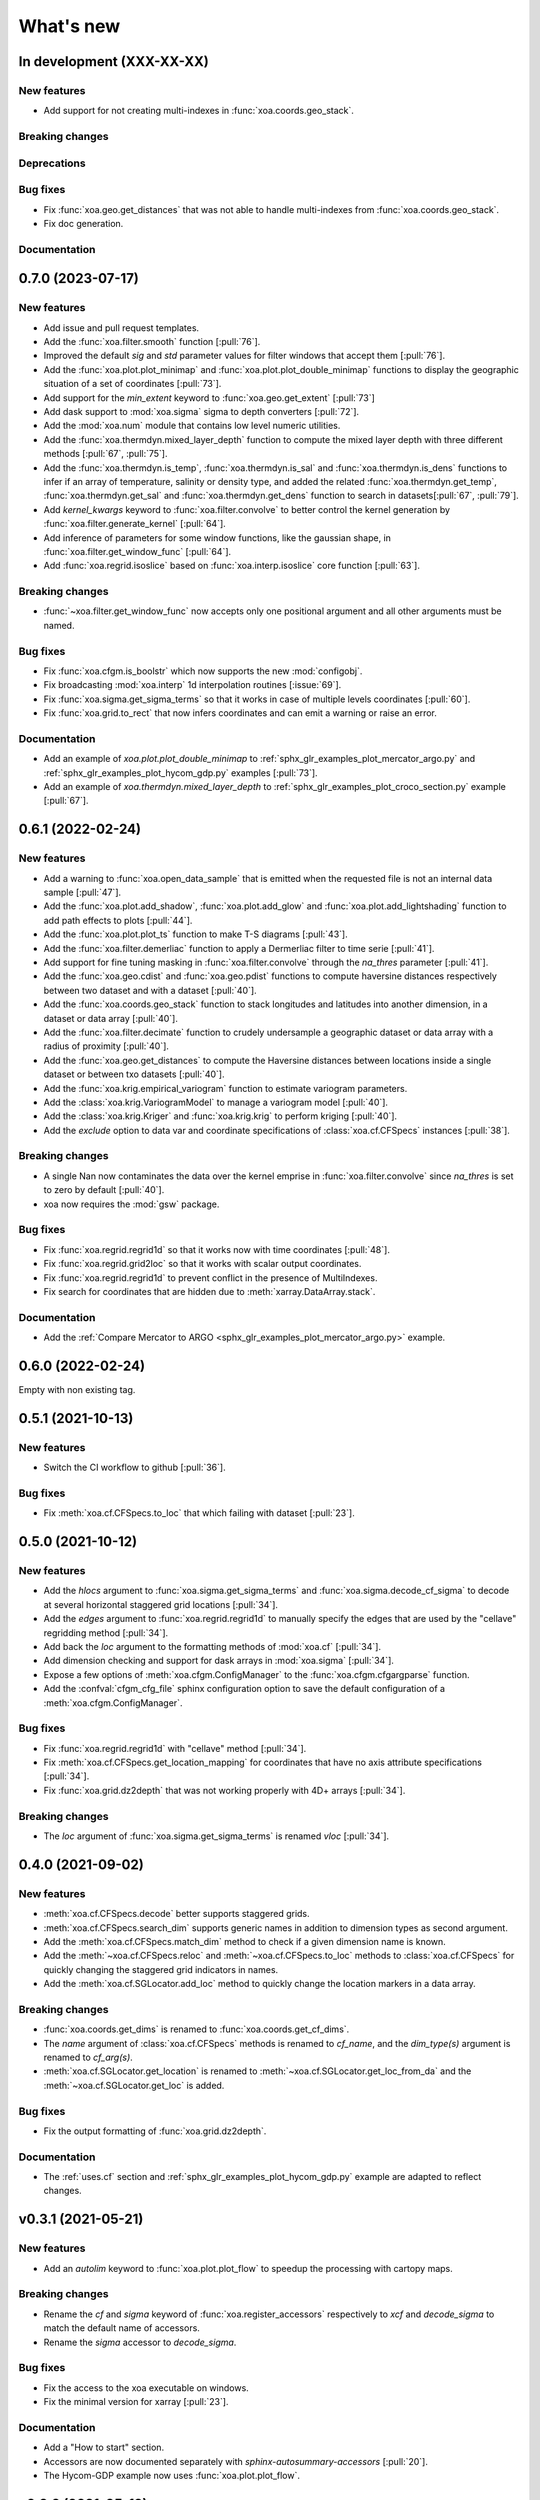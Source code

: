 What's new
##########


In development (XXX-XX-XX)
==========================

New features
------------
- Add support for not creating multi-indexes in :func:`xoa.coords.geo_stack`.

Breaking changes
----------------

Deprecations
------------

Bug fixes
---------
- Fix :func:`xoa.geo.get_distances` that was not able to handle multi-indexes from :func:`xoa.coords.geo_stack`.
- Fix doc generation.

Documentation
-------------


0.7.0 (2023-07-17)
==================

New features
------------
- Add issue and pull request templates.
- Add the :func:`xoa.filter.smooth` function [:pull:`76`].
- Improved the default `sig` and `std` parameter values for filter windows that accept them [:pull:`76`].
- Add the :func:`xoa.plot.plot_minimap` and :func:`xoa.plot.plot_double_minimap` functions to display the geographic situation of a set of coordinates [:pull:`73`].
- Add support for the `min_extent` keyword to :func:`xoa.geo.get_extent` [:pull:`73`]
- Add dask support to :mod:`xoa.sigma` sigma to depth converters [:pull:`72`].
- Add the :mod:`xoa.num` module that contains low level numeric utilities.
- Add the :func:`xoa.thermdyn.mixed_layer_depth` function to compute the mixed layer depth with three different methods [:pull:`67`, :pull:`75`].
- Add the :func:`xoa.thermdyn.is_temp`, :func:`xoa.thermdyn.is_sal` and :func:`xoa.thermdyn.is_dens` functions to infer if an array of temperature, salinity or density type, and added the related :func:`xoa.thermdyn.get_temp`, :func:`xoa.thermdyn.get_sal` and :func:`xoa.thermdyn.get_dens` function to search in datasets[:pull:`67`, :pull:`79`].
- Add `kernel_kwargs` keyword to :func:`xoa.filter.convolve` to better control the kernel generation by :func:`xoa.filter.generate_kernel` [:pull:`64`].
- Add inference of parameters for some window functions, like the gaussian shape, in :func:`xoa.filter.get_window_func` [:pull:`64`].
- Add :func:`xoa.regrid.isoslice` based on :func:`xoa.interp.isoslice` core function [:pull:`63`].

Breaking changes
----------------
- :func:`~xoa.filter.get_window_func` now accepts only one positional argument and all other arguments must be named.

Bug fixes
---------
- Fix :func:`xoa.cfgm.is_boolstr` which now supports the new :mod:`configobj`.
- Fix broadcasting :mod:`xoa.interp` 1d interpolation routines [:issue:`69`].
- Fix :func:`xoa.sigma.get_sigma_terms` so that it works in case of multiple levels coordinates [:pull:`60`].
- Fix :func:`xoa.grid.to_rect` that now infers coordinates and can emit a warning or raise an error.

Documentation
-------------
- Add an example of `xoa.plot.plot_double_minimap` to :ref:`sphx_glr_examples_plot_mercator_argo.py` and :ref:`sphx_glr_examples_plot_hycom_gdp.py` examples [:pull:`73`].
- Add an example of `xoa.thermdyn.mixed_layer_depth` to :ref:`sphx_glr_examples_plot_croco_section.py` example [:pull:`67`].


0.6.1 (2022-02-24)
==================

New features
------------
- Add a warning to :func:`xoa.open_data_sample` that is emitted when the requested file is not an internal data sample [:pull:`47`].
- Add the :func:`xoa.plot.add_shadow`, :func:`xoa.plot.add_glow` and :func:`xoa.plot.add_lightshading` function to add path effects to plots [:pull:`44`].
- Add the :func:`xoa.plot.plot_ts` function to make T-S diagrams [:pull:`43`].
- Add the :func:`xoa.filter.demerliac` function to apply a Dermerliac filter to time serie [:pull:`41`].
- Add support for fine tuning masking in :func:`xoa.filter.convolve` through the `na_thres` parameter [:pull:`41`].
- Add the :func:`xoa.geo.cdist` and :func:`xoa.geo.pdist` functions to compute haversine distances respectively between two dataset and with a dataset  [:pull:`40`].
- Add the :func:`xoa.coords.geo_stack` function to stack longitudes and latitudes into another dimension, in a dataset or data array  [:pull:`40`].
- Add the :func:`xoa.filter.decimate` function to crudely undersample a geographic dataset or data array with a radius of proximity [:pull:`40`].
- Add the :func:`xoa.geo.get_distances` to compute the Haversine distances between locations inside a single dataset or between txo datasets [:pull:`40`].
- Add the :func:`xoa.krig.empirical_variogram` function to estimate variogram parameters.
- Add the :class:`xoa.krig.VariogramModel` to manage a variogram model [:pull:`40`].
- Add the :class:`xoa.krig.Kriger` and :func:`xoa.krig.krig` to perform kriging [:pull:`40`].
- Add the `exclude` option to data var and coordinate specifications of :class:`xoa.cf.CFSpecs` instances [:pull:`38`].

Breaking changes
----------------
- A single Nan now contaminates the data over the kernel emprise in :func:`xoa.filter.convolve` since `na_thres` is set to zero by default  [:pull:`40`].
- xoa now requires the :mod:`gsw` package.

Bug fixes
---------
- Fix :func:`xoa.regrid.regrid1d` so that it works now with time coordinates [:pull:`48`].
- Fix :func:`xoa.regrid.grid2loc` so that it works with scalar output coordinates.
- Fix :func:`xoa.regrid.regrid1d` to prevent conflict in the presence of MultiIndexes.
- Fix search for coordinates that are hidden due to :meth:`xarray.DataArray.stack`.

Documentation
-------------
- Add the :ref:`Compare Mercator to ARGO <sphx_glr_examples_plot_mercator_argo.py>` example.


0.6.0 (2022-02-24)
==================

Empty with non existing tag.


0.5.1 (2021-10-13)
==================

New features
------------
- Switch the CI workflow to github  [:pull:`36`].

Bug fixes
---------
- Fix :meth:`xoa.cf.CFSpecs.to_loc` that which failing with dataset [:pull:`23`].


0.5.0 (2021-10-12)
==================

New features
------------
- Add the `hlocs` argument to :func:`xoa.sigma.get_sigma_terms` and :func:`xoa.sigma.decode_cf_sigma` to decode at several horizontal staggered grid locations  [:pull:`34`].
- Add the `edges` argument to :func:`xoa.regrid.regrid1d` to manually specify the edges that are used by the "cellave" regridding method  [:pull:`34`].
- Add back the `loc` argument to the formatting methods of :mod:`xoa.cf` [:pull:`34`].
- Add dimension checking and support for dask arrays in :mod:`xoa.sigma` [:pull:`34`].
- Expose a few options of :meth:`xoa.cfgm.ConfigManager` to the :func:`xoa.cfgm.cfgargparse` function.
- Add the :confval:`cfgm_cfg_file` sphinx configuration option to save the default configuration of a :meth:`xoa.cfgm.ConfigManager`.

Bug fixes
---------
- Fix :func:`xoa.regrid.regrid1d` with "cellave" method  [:pull:`34`].
- Fix :meth:`xoa.cf.CFSpecs.get_location_mapping` for coordinates that have no axis attribute specifications  [:pull:`34`].
- Fix :func:`xoa.grid.dz2depth` that was not working properly with 4D+ arrays [:pull:`34`].


Breaking changes
----------------
- The `loc` argument of :func:`xoa.sigma.get_sigma_terms` is renamed `vloc` [:pull:`34`].


0.4.0 (2021-09-02)
==================

New features
------------
- :meth:`xoa.cf.CFSpecs.decode` better supports staggered grids.
- :meth:`xoa.cf.CFSpecs.search_dim` supports generic names in addition to dimension types as second argument.
- Add the :meth:`xoa.cf.CFSpecs.match_dim` method to check if a given dimension name is known.
- Add the :meth:`~xoa.cf.CFSpecs.reloc` and :meth:`~xoa.cf.CFSpecs.to_loc` methods to :class:`xoa.cf.CFSpecs` for quickly changing the staggered grid indicators in names.
- Add the :meth:`xoa.cf.SGLocator.add_loc` method to quickly change the location markers in a data array.

Breaking changes
----------------
- :func:`xoa.coords.get_dims` is renamed to :func:`xoa.coords.get_cf_dims`.
- The `name` argument of :class:`xoa.cf.CFSpecs` methods is renamed to `cf_name`, and the `dim_type(s)` argument is renamed to `cf_arg(s)`.
- :meth:`xoa.cf.SGLocator.get_location` is renamed to :meth:`~xoa.cf.SGLocator.get_loc_from_da` and the :meth:`~xoa.cf.SGLocator.get_loc` is added.

Bug fixes
---------
- Fix the output formatting of :func:`xoa.grid.dz2depth`.

Documentation
-------------
- The :ref:`uses.cf` section and :ref:`sphx_glr_examples_plot_hycom_gdp.py` example are adapted to reflect changes.


v0.3.1 (2021-05-21)
===================

New features
------------
- Add an `autolim` keyword to :func:`xoa.plot.plot_flow` to speedup the processing with cartopy maps.

Breaking changes
----------------
- Rename the `cf` and `sigma` keyword of :func:`xoa.register_accessors` respectively to `xcf` and `decode_sigma` to match the default name of accessors.
- Rename the `sigma` accessor to `decode_sigma`.

Bug fixes
---------
- Fix the access to the xoa executable on windows.
- Fix the minimal version for xarray [:pull:`23`].

Documentation
-------------
- Add a "How to start" section.
- Accessors are now documented separately with `sphinx-autosummary-accessors` [:pull:`20`].
- The Hycom-GDP example now uses :func:`xoa.plot.plot_flow`.


v0.3.0 (2021-05-12)
===================

New features
------------
- Add the :func:`xoa.plot.plot_flow` function [:pull:`9`].
- Improve :func:`xoa.coords.get_depth` so that it can compute depth from sigma coordinates or layer thinknesses [:pull:`8`].
- Add the :func:`xoa.dyn.flow2d` function [:pull:`7`].
- Add the :func:`xoa.regrid.extrap1d` function.
- Add the :func:`xoa.filter.erode_coast` function which is specialized version of the :func:`xoa.filter.erode_mask` for horizontal data.
- Add the :func:`xoa.coords.get_xdim`, :func:`~xoa.coords.get_ydim`, :func:`~xoa.coords.get_zdim`, :func:`~xoa.coords.get_tdim` and :func:`~xoa.coords.get_fdim` for quickly finding standard dimensions.

Bug fixes
---------
- Fix u and v CF config [:pull:`6`]


0.2.0
=====

New features
------------

Breaking changes
----------------

Deprecations
------------

Bug fixes
---------

Documentation
-------------

